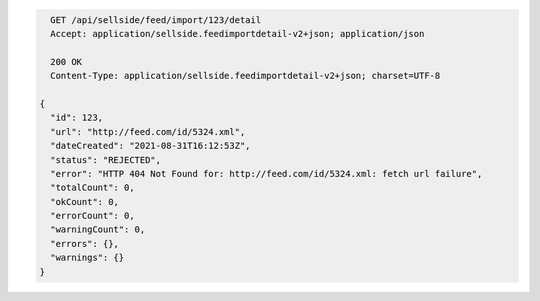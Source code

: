 .. code-block:: javascript

    GET /api/sellside/feed/import/123/detail
    Accept: application/sellside.feedimportdetail-v2+json; application/json

    200 OK
    Content-Type: application/sellside.feedimportdetail-v2+json; charset=UTF-8

  {
    "id": 123,
    "url": "http://feed.com/id/5324.xml",
    "dateCreated": "2021-08-31T16:12:53Z",
    "status": "REJECTED",
    "error": "HTTP 404 Not Found for: http://feed.com/id/5324.xml: fetch url failure",
    "totalCount": 0,
    "okCount": 0,
    "errorCount": 0,
    "warningCount": 0,
    "errors": {},
    "warnings": {}
  }
